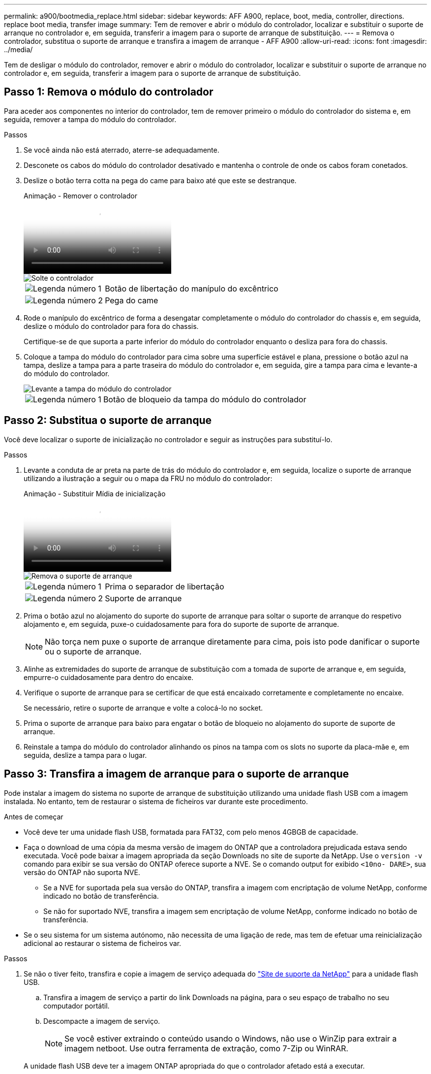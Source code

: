 ---
permalink: a900/bootmedia_replace.html 
sidebar: sidebar 
keywords: AFF A900, replace, boot, media, controller, directions. replace boot media, transfer image 
summary: Tem de remover e abrir o módulo do controlador, localizar e substituir o suporte de arranque no controlador e, em seguida, transferir a imagem para o suporte de arranque de substituição. 
---
= Remova o controlador, substitua o suporte de arranque e transfira a imagem de arranque - AFF A900
:allow-uri-read: 
:icons: font
:imagesdir: ../media/


[role="lead"]
Tem de desligar o módulo do controlador, remover e abrir o módulo do controlador, localizar e substituir o suporte de arranque no controlador e, em seguida, transferir a imagem para o suporte de arranque de substituição.



== Passo 1: Remova o módulo do controlador

Para aceder aos componentes no interior do controlador, tem de remover primeiro o módulo do controlador do sistema e, em seguida, remover a tampa do módulo do controlador.

.Passos
. Se você ainda não está aterrado, aterre-se adequadamente.
. Desconete os cabos do módulo do controlador desativado e mantenha o controle de onde os cabos foram conetados.
. Deslize o botão terra cotta na pega do came para baixo até que este se destranque.
+
.Animação - Remover o controlador
video::256721fd-4c2e-40b3-841a-adf2000df5fa[panopto]
+
image::../media/drw_a900_remove_PCM.png[Solte o controlador]

+
[cols="1,4"]
|===


 a| 
image:../media/icon_round_1.png["Legenda número 1"]
 a| 
Botão de libertação do manípulo do excêntrico



 a| 
image:../media/icon_round_2.png["Legenda número 2"]
 a| 
Pega do came

|===
. Rode o manípulo do excêntrico de forma a desengatar completamente o módulo do controlador do chassis e, em seguida, deslize o módulo do controlador para fora do chassis.
+
Certifique-se de que suporta a parte inferior do módulo do controlador enquanto o desliza para fora do chassis.

. Coloque a tampa do módulo do controlador para cima sobre uma superfície estável e plana, pressione o botão azul na tampa, deslize a tampa para a parte traseira do módulo do controlador e, em seguida, gire a tampa para cima e levante-a do módulo do controlador.
+
image::../media/drw_a900_PCM_open.png[Levante a tampa do módulo do controlador]

+
[cols="1,4"]
|===


 a| 
image:../media/icon_round_1.png["Legenda número 1"]
 a| 
Botão de bloqueio da tampa do módulo do controlador

|===




== Passo 2: Substitua o suporte de arranque

Você deve localizar o suporte de inicialização no controlador e seguir as instruções para substituí-lo.

.Passos
. Levante a conduta de ar preta na parte de trás do módulo do controlador e, em seguida, localize o suporte de arranque utilizando a ilustração a seguir ou o mapa da FRU no módulo do controlador:
+
.Animação - Substituir Mídia de inicialização
video::c5080658-765e-4d29-8456-adf2000e1495[panopto]
+
image::../media/drw_a900_remove_boot_dev.png[Remova o suporte de arranque]

+
[cols="1,4"]
|===


 a| 
image:../media/icon_round_1.png["Legenda número 1"]
 a| 
Prima o separador de libertação



 a| 
image:../media/icon_round_2.png["Legenda número 2"]
 a| 
Suporte de arranque

|===
. Prima o botão azul no alojamento do suporte do suporte de arranque para soltar o suporte de arranque do respetivo alojamento e, em seguida, puxe-o cuidadosamente para fora do suporte de suporte de arranque.
+

NOTE: Não torça nem puxe o suporte de arranque diretamente para cima, pois isto pode danificar o suporte ou o suporte de arranque.

. Alinhe as extremidades do suporte de arranque de substituição com a tomada de suporte de arranque e, em seguida, empurre-o cuidadosamente para dentro do encaixe.
. Verifique o suporte de arranque para se certificar de que está encaixado corretamente e completamente no encaixe.
+
Se necessário, retire o suporte de arranque e volte a colocá-lo no socket.

. Prima o suporte de arranque para baixo para engatar o botão de bloqueio no alojamento do suporte de suporte de arranque.
. Reinstale a tampa do módulo do controlador alinhando os pinos na tampa com os slots no suporte da placa-mãe e, em seguida, deslize a tampa para o lugar.




== Passo 3: Transfira a imagem de arranque para o suporte de arranque

Pode instalar a imagem do sistema no suporte de arranque de substituição utilizando uma unidade flash USB com a imagem instalada. No entanto, tem de restaurar o sistema de ficheiros var durante este procedimento.

.Antes de começar
* Você deve ter uma unidade flash USB, formatada para FAT32, com pelo menos 4GBGB de capacidade.
* Faça o download de uma cópia da mesma versão de imagem do ONTAP que a controladora prejudicada estava sendo executada. Você pode baixar a imagem apropriada da seção Downloads no site de suporte da NetApp. Use o `version -v` comando para exibir se sua versão do ONTAP oferece suporte a NVE. Se o comando output for exibido `<10no- DARE>`, sua versão do ONTAP não suporta NVE.
+
** Se a NVE for suportada pela sua versão do ONTAP, transfira a imagem com encriptação de volume NetApp, conforme indicado no botão de transferência.
** Se não for suportado NVE, transfira a imagem sem encriptação de volume NetApp, conforme indicado no botão de transferência.


* Se o seu sistema for um sistema autónomo, não necessita de uma ligação de rede, mas tem de efetuar uma reinicialização adicional ao restaurar o sistema de ficheiros var.


.Passos
. Se não o tiver feito, transfira e copie a imagem de serviço adequada do https://mysupport.netapp.com/["Site de suporte da NetApp"] para a unidade flash USB.
+
.. Transfira a imagem de serviço a partir do link Downloads na página, para o seu espaço de trabalho no seu computador portátil.
.. Descompacte a imagem de serviço.
+

NOTE: Se você estiver extraindo o conteúdo usando o Windows, não use o WinZip para extrair a imagem netboot. Use outra ferramenta de extração, como 7-Zip ou WinRAR.

+
A unidade flash USB deve ter a imagem ONTAP apropriada do que o controlador afetado está a executar.



. Alinhe a extremidade do módulo do controlador com a abertura no chassis e, em seguida, empurre cuidadosamente o módulo do controlador até meio do sistema.
. Recable o módulo do controlador, conforme necessário.
. Introduza a unidade flash USB na ranhura USB do módulo do controlador.
+
Certifique-se de que instala a unidade flash USB na ranhura identificada para dispositivos USB e não na porta da consola USB.

. Empurre o módulo do controlador totalmente para dentro do sistema, certificando-se de que a pega da câmara limpa a unidade flash USB, empurre firmemente a pega da câmara para terminar de assentar o módulo do controlador e, em seguida, empurre a pega da câmara para a posição fechada.
+
O controlador começa a arrancar assim que é completamente instalado no chassis.

. Interrompa o processo de inicialização para parar no prompt DO Loader pressionando Ctrl-C quando você vir iniciando o AUTOBOOT pressione Ctrl-C para abortar....
+
Se você perder essa mensagem, pressione Ctrl-C, selecione a opção para inicializar no modo Manutenção e, em seguida, interrompa o controlador para inicializar NO Loader.

. Se o controlador estiver em um MetroCluster elástico ou conetado à malha, será necessário restaurar a configuração do adaptador FC:
+
.. Arranque para o modo de manutenção: `boot_ontap maint`
.. Defina as portas MetroCluster como iniciadores: `ucadmin modify -m fc -t iniitator adapter_name`
.. Parar para voltar ao modo de manutenção: `halt`


+
As alterações serão implementadas quando o sistema for inicializado.


